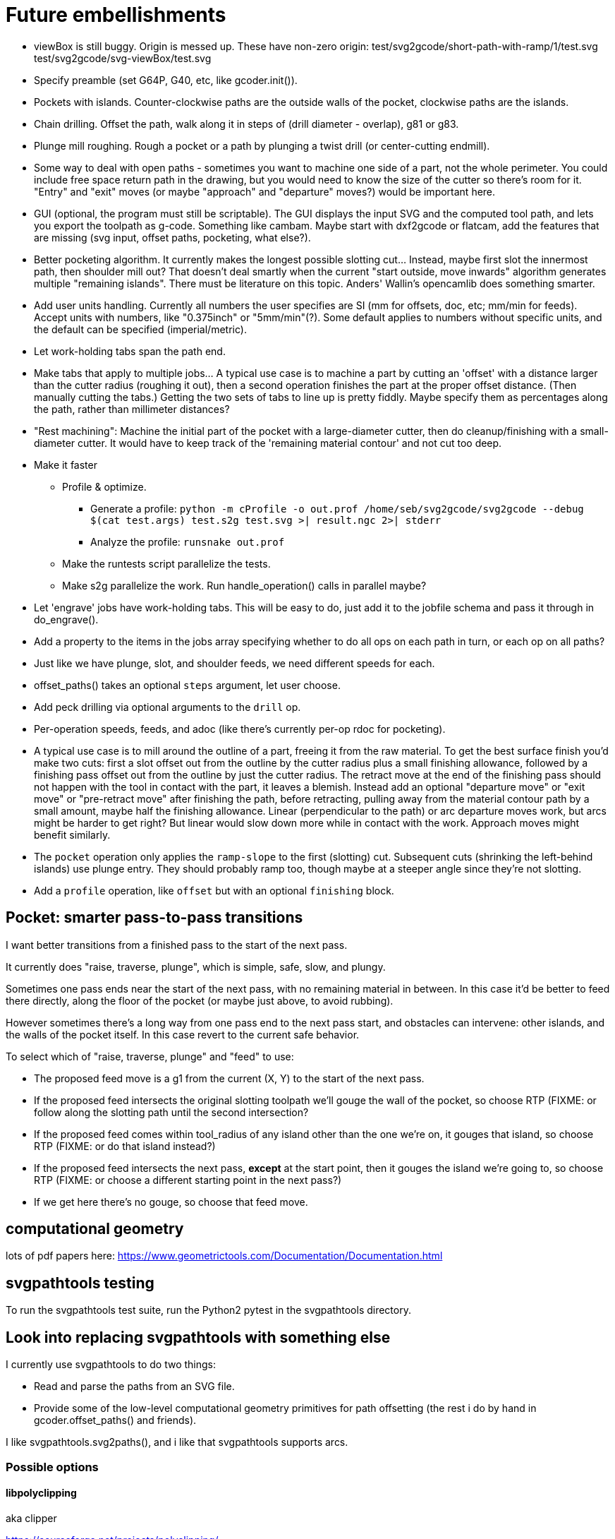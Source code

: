 
# Future embellishments

* viewBox is still buggy.  Origin is messed up.  These have non-zero origin:
    test/svg2gcode/short-path-with-ramp/1/test.svg
    test/svg2gcode/svg-viewBox/test.svg

* Specify preamble (set G64P, G40, etc, like gcoder.init()).

* Pockets with islands.  Counter-clockwise paths are the outside walls
  of the pocket, clockwise paths are the islands.

* Chain drilling.  Offset the path, walk along it in steps of (drill
  diameter - overlap), g81 or g83.

* Plunge mill roughing.  Rough a pocket or a path by plunging a twist
  drill (or center-cutting endmill).

* Some way to deal with open paths - sometimes you want to machine one
  side of a part, not the whole perimeter.  You could include free space
  return path in the drawing, but you would need to know the size of
  the cutter so there's room for it.  "Entry" and "exit" moves (or maybe
  "approach" and "departure" moves?) would be important here.

* GUI (optional, the program must still be scriptable).  The GUI displays
  the input SVG and the computed tool path, and lets you export the
  toolpath as g-code.  Something like cambam.  Maybe start with dxf2gcode
  or flatcam, add the features that are missing (svg input, offset paths,
  pocketing, what else?).

* Better pocketing algorithm.  It currently makes the longest possible
  slotting cut...  Instead, maybe first slot the innermost path, then
  shoulder mill out?  That doesn't deal smartly when the current "start
  outside, move inwards" algorithm generates multiple "remaining islands".
  There must be literature on this topic.  Anders' Wallin's opencamlib
  does something smarter.

* Add user units handling.  Currently all numbers the user specifies
  are SI (mm for offsets, doc, etc; mm/min for feeds).  Accept units
  with numbers, like "0.375inch" or "5mm/min"(?).  Some default applies
  to numbers without specific units, and the default can be specified
  (imperial/metric).

* Let work-holding tabs span the path end.

* Make tabs that apply to multiple jobs...  A typical use case is to
  machine a part by cutting an 'offset' with a distance larger than the
  cutter radius (roughing it out), then a second operation finishes the
  part at the proper offset distance.  (Then manually cutting the tabs.)
  Getting the two sets of tabs to line up is pretty fiddly.  Maybe specify
  them as percentages along the path, rather than millimeter distances?

* "Rest machining": Machine the initial part of the pocket with a
  large-diameter cutter, then do cleanup/finishing with a small-diameter
  cutter.  It would have to keep track of the 'remaining material contour'
  and not cut too deep.

* Make it faster

  ** Profile & optimize.

    *** Generate a profile: `python -m cProfile -o out.prof /home/seb/svg2gcode/svg2gcode --debug $(cat test.args) test.s2g test.svg >| result.ngc 2>| stderr`

    *** Analyze the profile: `runsnake out.prof`

  ** Make the runtests script parallelize the tests.

  ** Make s2g parallelize the work.  Run handle_operation() calls in
     parallel maybe?

* Let 'engrave' jobs have work-holding tabs.  This will be easy to do,
  just add it to the jobfile schema and pass it through in do_engrave().

* Add a property to the items in the jobs array specifying whether to
  do all ops on each path in turn, or each op on all paths?

* Just like we have plunge, slot, and shoulder feeds, we need different
  speeds for each.

* offset_paths() takes an optional `steps` argument, let user choose.

* Add peck drilling via optional arguments to the `drill` op.

* Per-operation speeds, feeds, and adoc (like there's currently per-op
  rdoc for pocketing).

* A typical use case is to mill around the outline of a part, freeing
  it from the raw material.  To get the best surface finish you'd make
  two cuts: first a slot offset out from the outline by the cutter
  radius plus a small finishing allowance, followed by a finishing pass
  offset out from the outline by just the cutter radius.  The retract
  move at the end of the finishing pass should not happen with the
  tool in contact with the part, it leaves a blemish.  Instead add an
  optional "departure move" or "exit move" or "pre-retract move" after
  finishing the path, before retracting, pulling away from the material
  contour path by a small amount, maybe half the finishing allowance.
  Linear (perpendicular to the path) or arc departure moves work, but
  arcs might be harder to get right?  But linear would slow down more
  while in contact with the work.  Approach moves might benefit similarly.

* The `pocket` operation only applies the `ramp-slope` to the first
  (slotting) cut.  Subsequent cuts (shrinking the left-behind islands)
  use plunge entry.  They should probably ramp too, though maybe at a
  steeper angle since they're not slotting.

* Add a `profile` operation, like `offset` but with an optional
  `finishing` block.




== Pocket: smarter pass-to-pass transitions

I want better transitions from a finished pass to the start of the
next pass.

It currently does "raise, traverse, plunge", which is simple, safe,
slow, and plungy.

Sometimes one pass ends near the start of the next pass, with no remaining
material in between.  In this case it'd be better to feed there directly,
along the floor of the pocket (or maybe just above, to avoid rubbing).

However sometimes there's a long way from one pass end to the next pass
start, and obstacles can intervene: other islands, and the walls of the
pocket itself.  In this case revert to the current safe behavior.

To select which of "raise, traverse, plunge" and "feed" to use:

* The proposed feed move is a g1 from the current (X, Y) to the start
  of the next pass.

* If the proposed feed intersects the original slotting toolpath we'll
  gouge the wall of the pocket, so choose RTP (FIXME: or follow along
  the slotting path until the second intersection?

* If the proposed feed comes within tool_radius of any island other
  than the one we're on, it gouges that island, so choose RTP (FIXME:
  or do that island instead?)

* If the proposed feed intersects the next pass, *except* at the start
  point, then it gouges the island we're going to, so choose RTP (FIXME:
  or choose a different starting point in the next pass?)

* If we get here there's no gouge, so choose that feed move.




== computational geometry

lots of pdf papers here:
https://www.geometrictools.com/Documentation/Documentation.html




== svgpathtools testing

To run the svgpathtools test suite, run the Python2 pytest in the
svgpathtools directory.




== Look into replacing svgpathtools with something else

I currently use svgpathtools to do two things:

* Read and parse the paths from an SVG file.

* Provide some of the low-level computational geometry primitives for path
  offsetting (the rest i do by hand in gcoder.offset_paths() and friends).

I like svgpathtools.svg2paths(), and i like that svgpathtools supports
arcs.


=== Possible options


==== libpolyclipping

aka clipper

https://sourceforge.net/projects/polyclipping/

http://www.angusj.com/delphi/clipper.php

In Debian as libpolyclipping: https://packages.debian.org/stretch/libpolyclipping16

No arcs, we'd have to approximate using linear splines.

FreeCAD 0.17's Path workbench uses clipper.

There's python3-pyclipper in buster and sid, a python3 wrapper around Clipper.


==== pythonocc/liboce

pythonocc isn't packaged, liboce doesn't have python bindings in stretch


==== occmodel

A python front-end to the OpenCASCADE modelling kernel.  Jeff used it
for CAD in python.

Not packaged in Stretch (though liboce is).


==== libarea

https://github.com/Heeks/libarea.git

Written in C++, builds a python module.

Not actively maintained any more.  Not in Debian.  No docs, minimal
comments.

Contains an old copy of clipper aka libpolyclipping.


==== openvoronoi/opencamlib

Anders Wallin's project.  Not in debian.

openvoronoi doesn't handle arcs, and Anders claims for 3d you should
tesselate anyway, so maybe i should just abandon my quest for arcs.

http://www.anderswallin.net/CAM/


==== cgal

Has Circles but not Arcs?  Weird.  But there's a Circular_Arc in the
"2D Circular Geometry Kernel", whatever that is?


==== wykobi

http://www.wykobi.com/

MIT license.

Not in debian, not actively maintained.

Does circles but not arcs.


==== DGtal

https://dgtal.org/

LGPL3


=== Considered and discarded

==== svg.path + shapely

Shapely doesn't do arcs or bezier curves, only linear splines.
Which is maybe fine.  Shapely has parallel_offset(), left and right...
FlatCAM uses Shapely.


==== libclippoly http://clippoly.sourceforge.net/

Lines only, no arcs, no bezier curves.

Doesn't do offsetting.


==== boost.geometry

Doesn't have Arcs or Bezier Splines.


==== boost.polygon

No arcs.


==== gpc

Not libre.




=== SVG reading libraries


==== svg.path

API is similar to svgpathutils, but svg.path doesn't have svg2paths().


==== python-rsvg

Uses gobject introspection.


==== cairosvg


==== svglib

Not in Stretch.


==== svgutils

Not in Stretch.
